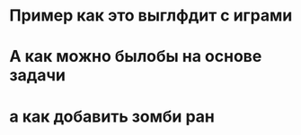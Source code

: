 * Пример как это выглфдит с играми 
* А как можно былобы на основе задачи
* а как добавить зомби ран
